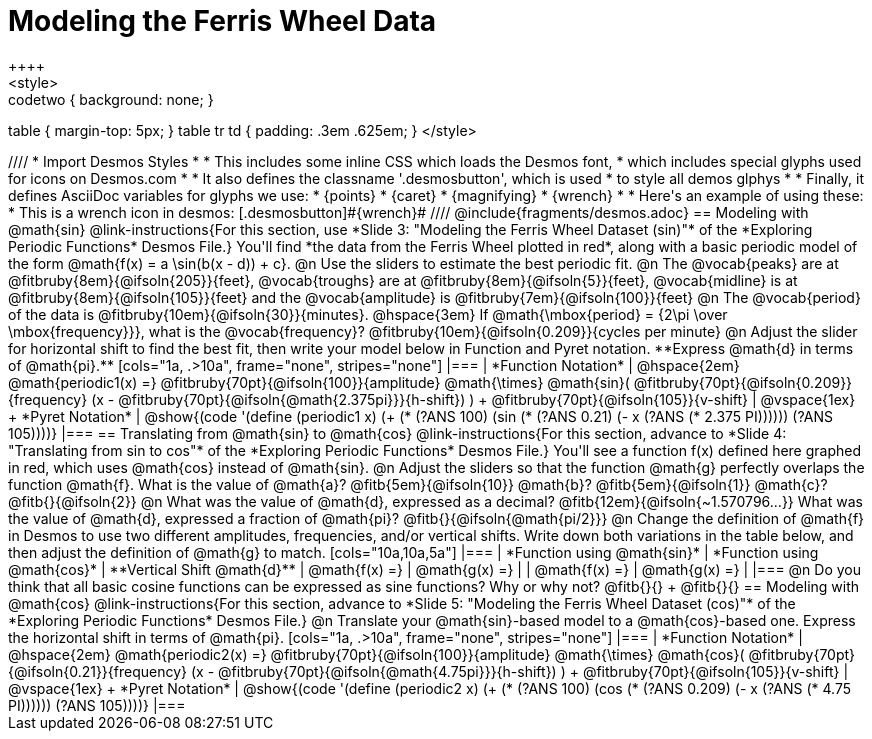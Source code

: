= Modeling the Ferris Wheel Data
++++
<style>
.studentAnswerMedium { min-width: 70pt !important; }
.studentAnswerLong { min-width: 96pt !important; }
.codetwo { background: none; }
table { margin-top: 5px; }
table tr td { padding: .3em .625em; }
</style>
++++
////
* Import Desmos Styles
*
* This includes some inline CSS which loads the Desmos font,
* which includes special glyphs used for icons on Desmos.com
*
* It also defines the classname '.desmosbutton', which is used
* to style all demos glphys
*
* Finally, it defines AsciiDoc variables for glyphs we use:
* {points}
* {caret}
* {magnifying}
* {wrench}
*
* Here's an example of using these:
* This is a wrench icon in desmos: [.desmosbutton]#{wrench}#
////

@include{fragments/desmos.adoc}

== Modeling with @math{sin}

@link-instructions{For this section, use *Slide 3: "Modeling the Ferris Wheel Dataset (sin)"* of the *Exploring Periodic Functions* Desmos File.} You'll find *the data from the Ferris Wheel plotted in red*, along with a basic periodic model of the form @math{f(x) = a \sin(b(x - d)) + c}.

@n Use the sliders to estimate the best periodic fit.

@n The @vocab{peaks} are at @fitbruby{8em}{@ifsoln{205}}{feet}, @vocab{troughs} are at @fitbruby{8em}{@ifsoln{5}}{feet}, @vocab{midline} is at @fitbruby{8em}{@ifsoln{105}}{feet} and the @vocab{amplitude} is @fitbruby{7em}{@ifsoln{100}}{feet}

@n The @vocab{period} of the data is @fitbruby{10em}{@ifsoln{30}}{minutes}. @hspace{3em} If @math{\mbox{period} = {2\pi \over \mbox{frequency}}}, what is the @vocab{frequency}? @fitbruby{10em}{@ifsoln{0.209}}{cycles per minute}

@n Adjust the slider for horizontal shift to find the best fit, then write your model below in Function and Pyret notation. **Express @math{d} in terms of @math{pi}.**

[cols="1a, .>10a", frame="none", stripes="none"]
|===
| *Function Notation*
|
@hspace{2em}
@math{periodic1(x) =} @fitbruby{70pt}{@ifsoln{100}}{amplitude} @math{\times}
@math{sin}(
 @fitbruby{70pt}{@ifsoln{0.209}}{frequency} (x - @fitbruby{70pt}{@ifsoln{@math{2.375pi}}}{h-shift})
) + @fitbruby{70pt}{@ifsoln{105}}{v-shift}

| @vspace{1ex} +
*Pyret Notation*
|
@show{(code '(define (periodic1 x) (+ (* (?ANS 100) (sin (* (?ANS 0.21) (- x (?ANS (* 2.375 PI)))))) (?ANS 105))))}
|===

== Translating from @math{sin} to @math{cos}

@link-instructions{For this section, advance to *Slide 4: "Translating from sin to cos"* of the *Exploring Periodic Functions* Desmos File.} You'll see a function f(x) defined here graphed in red, which uses @math{cos} instead of @math{sin}.

@n Adjust the sliders so that the function @math{g} perfectly overlaps the function @math{f}. What is the value of @math{a}? @fitb{5em}{@ifsoln{10}} @math{b}? @fitb{5em}{@ifsoln{1}} @math{c}? @fitb{}{@ifsoln{2}}

@n What was the value of @math{d}, expressed as a decimal? @fitb{12em}{@ifsoln{~1.570796...}} What was the value of @math{d}, expressed a fraction of @math{pi}? @fitb{}{@ifsoln{@math{pi/2}}}

@n Change the definition of @math{f} in Desmos to use two different amplitudes, frequencies, and/or vertical shifts. Write down both variations in the table below, and then adjust the definition of @math{g} to match.

[cols="10a,10a,5a"]
|===
| *Function using @math{sin}* | *Function using @math{cos}* | **Vertical Shift @math{d}**
| @math{f(x) =}               | @math{g(x) =}               |
| @math{f(x) =}               | @math{g(x) =}               |
|===

@n Do you think that all basic cosine functions can be expressed as sine functions? Why or why not? @fitb{}{} +
@fitb{}{}

== Modeling with @math{cos}
@link-instructions{For this section, advance to *Slide 5: "Modeling the Ferris Wheel Dataset (cos)"* of the *Exploring Periodic Functions* Desmos File.} 

@n Translate your @math{sin}-based model to a @math{cos}-based one. Express the horizontal shift in terms of @math{pi}.

[cols="1a, .>10a", frame="none", stripes="none"]
|===
| *Function Notation*
|
@hspace{2em}
@math{periodic2(x) =} @fitbruby{70pt}{@ifsoln{100}}{amplitude} @math{\times}
@math{cos}(
 @fitbruby{70pt}{@ifsoln{0.21}}{frequency} (x - @fitbruby{70pt}{@ifsoln{@math{4.75pi}}}{h-shift})
) + @fitbruby{70pt}{@ifsoln{105}}{v-shift}

| @vspace{1ex} +
*Pyret Notation*
|
@show{(code '(define (periodic2 x) (+ (* (?ANS 100) (cos (* (?ANS 0.209) (- x (?ANS (* 4.75 PI)))))) (?ANS 105))))}
|===
